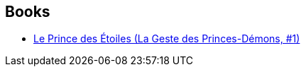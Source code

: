 :jbake-type: post
:jbake-status: published
:jbake-title: Demon Princes
:jbake-tags: serie
:jbake-date: 2007-09-05
:jbake-depth: ../../
:jbake-uri: goodreads/series/Demon_Princes.adoc
:jbake-source: https://www.goodreads.com/series/43340
:jbake-style: goodreads goodreads-serie no-index

## Books
* link:../books/9782266036344.html[Le Prince des Étoiles (La Geste des Princes-Démons, #1)]
